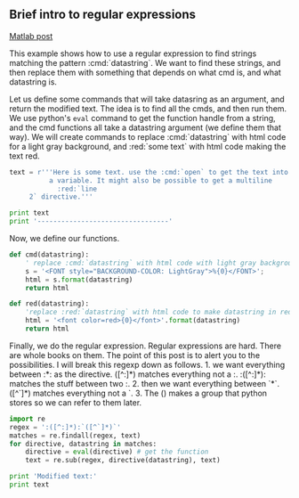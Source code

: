 ** Brief intro to regular expressions
   :PROPERTIES:
   :categories: regular expressions
   :date:     2013/03/03 15:04:31
   :updated:  2013/03/03 15:04:31
   :END:
[[http://matlab.cheme.cmu.edu/2012/05/07/1701/][Matlab post]]

This example shows how to use a regular expression to find strings matching the pattern :cmd:`datastring`. We want to find these strings, and then replace them with something that depends on what cmd is, and what datastring is.

Let us define some commands that will take datasring as an argument, and return the modified text. The idea is to find all the cmds, and then run them. We use python's =eval= command to get the function handle from a string, and the cmd functions all take a datastring argument (we define them that way). We will create commands to replace :cmd:`datastring` with html code for a light gray background, and :red:`some text` with html code making the text red. 

#+BEGIN_SRC python :session
text = r'''Here is some text. use the :cmd:`open` to get the text into
          a variable. It might also be possible to get a multiline
            :red:`line     
     2` directive.'''

print text
print '---------------------------------'
#+END_SRC

#+RESULTS:
: 
: ... ... >>> >>> Here is some text. use the :cmd:`open` to get the text into
:           a variable. It might also be possible to get a multiline
:             :red:`line     
:      2` directive.
: ---------------------------------

Now, we define our functions.
#+BEGIN_SRC python :session
def cmd(datastring):
    ' replace :cmd:`datastring` with html code with light gray background'
    s = '<FONT style="BACKGROUND-COLOR: LightGray">%{0}</FONT>';
    html = s.format(datastring)
    return html

def red(datastring):
    'replace :red:`datastring` with html code to make datastring in red font'
    html = '<font color=red>{0}</font>'.format(datastring)
    return html
#+END_SRC

#+RESULTS:

Finally, we do the regular expression. Regular expressions are hard. There are whole books on them. The point of this post is to alert you to the possibilities. I will break this regexp down as follows. 1. we want everything between :*: as the directive. ([^:]*) matches everything not a :. :([^:]*): matches the stuff between two :. 2. then we want everything between `*`. ([^`]*) matches everything not a `. 3. The () makes a group that python stores so we can refer to them later.
#+BEGIN_SRC python :session
import re
regex = ':([^:]*):`([^`]*)`'
matches = re.findall(regex, text)
for directive, datastring in matches:
    directive = eval(directive) # get the function
    text = re.sub(regex, directive(datastring), text)

print 'Modified text:'
print text

#+END_SRC

#+RESULTS:
: 
: >>> >>> ... ... ... >>> Modified text:
: Here is some text. use the <FONT style="BACKGROUND-COLOR: LightGray">%open</FONT> to get the text into
:           a variable. It might also be possible to get a multiline
:             <FONT style="BACKGROUND-COLOR: LightGray">%open</FONT> directive.

